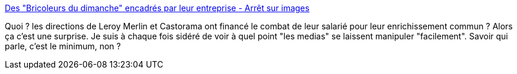 :jbake-type: post
:jbake-status: published
:jbake-title: Des "Bricoleurs du dimanche" encadrés par leur entreprise - Arrêt sur images
:jbake-tags: travail,loi,droit,manipulation,media,_mois_oct.,_année_2013
:jbake-date: 2013-10-01
:jbake-depth: ../
:jbake-uri: shaarli/1380642609000.adoc
:jbake-source: https://nicolas-delsaux.hd.free.fr/Shaarli?searchterm=http%3A%2F%2Fwww.arretsurimages.net%2Fbreves%2F2013-09-30%2FDes-Bricoleurs-du-dimanche-encadres-par-leur-entreprise-id16144&searchtags=travail+loi+droit+manipulation+media+_mois_oct.+_ann%C3%A9e_2013
:jbake-style: shaarli

http://www.arretsurimages.net/breves/2013-09-30/Des-Bricoleurs-du-dimanche-encadres-par-leur-entreprise-id16144[Des "Bricoleurs du dimanche" encadrés par leur entreprise - Arrêt sur images]

Quoi ? les directions de Leroy Merlin et Castorama ont financé le combat de leur salarié pour leur enrichissement commun ? Alors ça c'est une surprise. Je suis à chaque fois sidéré de voir à quel point "les medias" se laissent manipuler "facilement". Savoir qui parle, c'est le minimum, non ?
